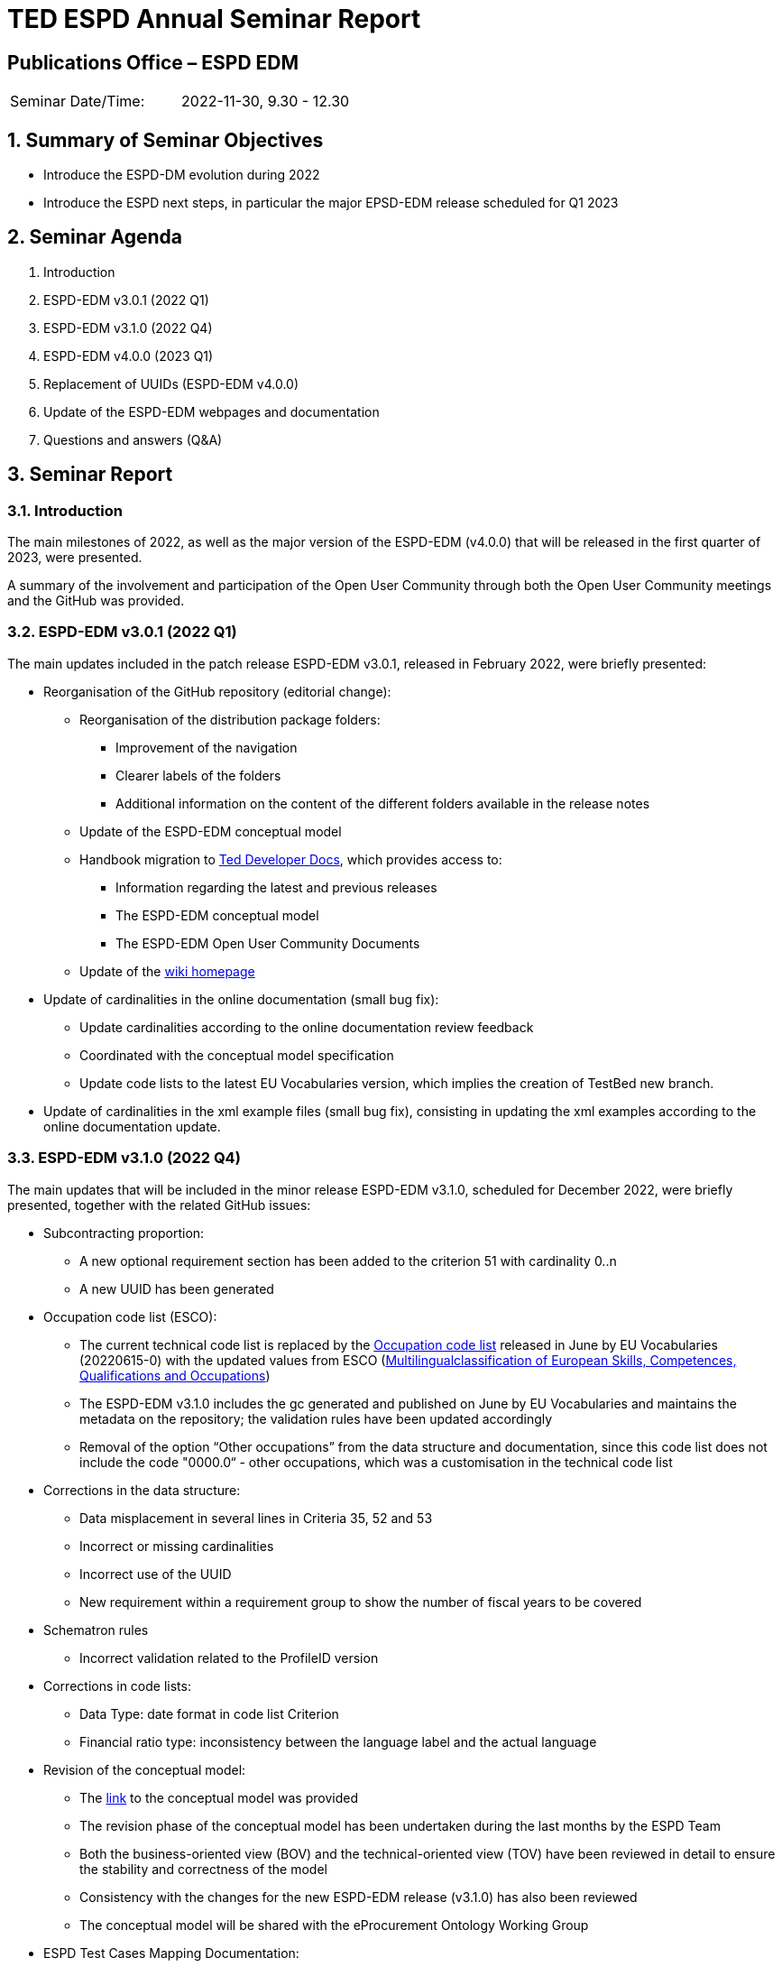 = TED ESPD Annual Seminar Report

== Publications Office – ESPD EDM


[cols=",",",]
|===
|Seminar Date/Time: |2022-11-30, 9.30 - 12.30
|===

:sectnums:
:sectnumlevels: 4

== Summary of Seminar Objectives
* Introduce the ESPD-DM evolution during 2022
* Introduce the ESPD next steps, in particular the major EPSD-EDM release scheduled for Q1 2023

== Seminar Agenda

. Introduction
. ESPD-EDM v3.0.1 (2022 Q1)
. ESPD-EDM v3.1.0 (2022 Q4)
. ESPD-EDM v4.0.0 (2023 Q1)
. Replacement of UUIDs (ESPD-EDM v4.0.0)
. Update of the ESPD-EDM webpages and documentation
. Questions and answers (Q&A)


== Seminar Report 

=== Introduction
The main milestones of 2022, as well as the major version of the ESPD-EDM (v4.0.0) that will be released in the first quarter of 2023, were presented.

A summary of the involvement and participation of the Open User Community through both the Open User Community meetings and the GitHub was provided.

=== ESPD-EDM v3.0.1 (2022 Q1)
The main updates included in the patch release ESPD-EDM v3.0.1, released in February 2022, were briefly presented:

* Reorganisation of the GitHub repository (editorial change):

** Reorganisation of the distribution package folders:
*** Improvement of the navigation 
*** Clearer labels of the folders  
*** Additional information on the content of the different folders available in the release notes

** Update of the ESPD-EDM conceptual model
** Handbook migration to link:https://docs.ted.europa.eu/home/index.html[Ted Developer Docs], which provides access to:
***  Information regarding the latest and previous releases 
*** The ESPD-EDM conceptual model
***  The ESPD-EDM Open User Community Documents 

** Update of the link:https://github.com/OP-TED/ESPD-EDM/wiki[wiki homepage]


* Update of cardinalities in the online documentation (small bug fix):
** Update cardinalities according to the online documentation review feedback
** Coordinated with the conceptual model specification
** Update code lists to the latest EU Vocabularies version, which implies the creation of TestBed new branch.

* Update of cardinalities in the xml example files (small bug fix), consisting in updating the xml examples according to the online documentation update.

=== ESPD-EDM v3.1.0 (2022 Q4)
The main updates that will be included in the minor release ESPD-EDM v3.1.0, scheduled for December 2022, were briefly presented, together with the related GitHub issues:

* Subcontracting proportion:
** A new optional requirement section has been added to the criterion 51 with cardinality 0..n
** A new UUID has been generated

* Occupation code list (ESCO):
** The current technical code list is replaced by the link:https://op.europa.eu/en/web/eu-vocabularies/dataset/-/resource?uri=http://publications.europa.eu/resource/dataset/occupation[Occupation code list] released in June by EU Vocabularies (20220615-0) with the updated values from ESCO (link:https://esco.ec.europa.eu/[Multilingualclassification of European Skills, Competences, Qualifications and Occupations])
** The ESPD-EDM v3.1.0 includes the gc generated and published on June by EU Vocabularies and maintains the metadata on the repository; the validation rules have been updated accordingly
** Removal of the option “Other occupations” from the data structure and documentation, since this code list does not include the code "0000.0“ - other occupations, which was a customisation in the technical code list

* Corrections in the data structure:
** Data misplacement in several lines in Criteria 35, 52 and 53
** Incorrect or missing cardinalities
** Incorrect use of the UUID
** New requirement within a requirement group to show the number of fiscal years to be covered

* Schematron rules
** Incorrect validation related to the ProfileID version

* Corrections in code lists:
** Data Type: date format in code list Criterion
** Financial ratio type: inconsistency between the language label and the actual language

* Revision of the conceptual model:
** The link:https://docs.ted.europa.eu/ESPD-EDM/latest/_attachments/ESPD_CM_html/index.html[link] to the conceptual model was provided
** The revision phase of the conceptual model has been undertaken during the last months by the ESPD Team 
** Both the business-oriented view (BOV) and the technical-oriented view (TOV) have been reviewed in detail to ensure the stability and correctness of the model
** Consistency with the changes for the new ESPD-EDM release (v3.1.0) has also been reviewed
** The conceptual model will be shared with the eProcurement Ontology Working Group

* ESPD Test Cases Mapping Documentation:
** For ESPD-EDM v2, the document “ESPD Test Cases Mapping” was provided with detailed information regarding business rules
** In link:https://github.com/OP-TED/ESPD-EDM/issues/331[GitHub issue #331] it was reported that this document was a helpful tool for technical implementation and requested a similar document for v3
** A simplified version of the ESPD Test Cases Mapping Documentation is being elaborated and will be provided as an annex to the Technical Handbook for ESPD-EDM v3.1.0

The link to the the link:https://github.com/OP-TED/ESPD-EDM[master branch], wich includes all changes of the release, was provided. 

*Questions and answers*

*  Could other issues still be included in ESPD-EDM v3.1.0?

Implementation tasks for ESPD-EDM v3.1.0 have already been completed and are under test process, so new issues that require implementation will not be included in v3.1.0 but in future ESPD-EDM versions instead.

GitHub issues that only require clarifications (without implementation), will be solved as usual since they have no impact on the release.

=== ESPD-EDM v4.0.0 (2023 Q1)
The main updates that will be included in the major release ESPD-EDM v4.0.0, scheduled for March 2023, were presented, together with the related GitHub issues:

* Different requirements for different lots:
** Correction of an issue so different requirements can be set for different lots within a selection criterion (the current technical implementation in ESPD-EDM v3 does not allow multiple and different requirement per lot) 

* Update of the current UUID for repeatable subgroups:
** Update excel criterion files and generation of xml samples files
** XSLT updates: transformation from Excel to XML ESPD 

* Purely National Exclusion Grounds:
** Creation of an xml file test that includes question subgroup with multiple cardinality "1..n" replicated twice, allowing to provide more than one Purely National Exclusion Ground criterion
** o	Update of the Data Structure, aimed at a more natural (semantic) way of providing evidences, the whole Criteria Excel file (not only Purely National Exclusion Grounds)

* Corrections in code lists:
** Revision of description texts to ensure consistency between eCertis and the Taxonomy
** Correction of a duplicated code in the Occupations codelist and other possible ESCO updates

* Validation rules:
** Create validation rules for mandatory fields 
** Create validation rules for all ESPD code lists 


The final scope of the ESPD-EDM v4.0.0 is pending formal approval from the Change Management Board. 

*Questions and answers*

*  Tasks for link:https://github.com/OP-TED/ESPD-EDM/issues/334[GitHub issue #334], with questions regarding purely nation exclusion grounds, have been completed on ESPD side, but tasks on eCertis side are still pending. What is the impact of this?

ESPD can be used separately from eCertis. It is not possible, at this point of time, to retrieve information from eCertis. Therefore, for the time being, it is necessary to work separately. Changes will be implemented in eCertis in the course of next year, and then it will be possible to retrieve all information from eCertis.

*  Is there a portal or webpage with information on all eCertis requests and issues?

Not currently, but it should be available. One option would be to use the ESPD GitHub, labeling those issues that are relevant for eCertis. This option would allow users to have access to all issues for both eCertis and ESPD from a single place.

*  Management of changes in code lists

Changes in code lists are not immediately published in EU Vocabularies. There is a dependency on the release schedule of EU Vocabularies, which can be consulted in their webpage.
In the case of the Occupation code list, the list depends on ESCO, this is, EU Vocabularies provides the genericode with the values provided by ESCO. Therefore, change requirements do not depend on the ESPD team, and must be requested to ESCO.

* Will link:https://github.com/OP-TED/ESPD-EDM/issues/348[GitHub issue #348], related to a duplicate code in the Occupation code list, be included in ESPD-EDM v3.1.0?

Since EU Vocabularies will publish on the same day of the ESPD release, it is not possible to include this issue in ESPD-EDM v3.1.0 and it will be included in v4.0.0 (although in the meantime it will be possible to download and use the file published by EU Vocabularies).

=== Replacement of UUIDs (ESPD-EDM v4.0.0)
* The final solution that will be implemented in ESPD-EDM v4.0.0, as was agreed in the last Open User Community meeting held in October, is presented. 

* As an introduction, a brief description of the UUID is provided and the types of UUID used in the ESPD are presented, as well as:
** The *problem statement*: Currently, questions in criteria need to be instantiated for each procurement procedure instead of reusing criteria from earlier procurement procedures 
** The *business requirements*:
*** Ensure the connection for each criterion between ESPD Request and Response
*** Ensure reusability of criteria both in the Request and the Response across procurement procedures
*** Facilitate traceability and The Once-Only Principle (TOOP)
** The *proposed solution*: Reduce the randomness on the ESPD Request by no longer using dynamic UUIDs and defining fixed identifiers for requirements and questions 

* The solution is aimed at the replacement of UUIDs. Only the UUID of the criteria, which is a fix UUID, will be preserved as a link to eCertis, while UUIDs for question groups and subgroups, requirements and questions, will be removed. 

* UUIDs will be replaced by a pre-defined short tag name for each element and a numbering according to the position within the tree structure, providing a path to a target criterion element. For example:

image::UUID_Proposal1.png[]

* The mapping between the criterion element short tag name proposed, the criterion element, and the UBL element, was provided.

 * Several examples for the management of questions and the management of requirements were provided for a better understanding.
 
 * A summary of the implications of implementing this solution was provided, as well as the main expected benefits:
** The link between an ESPD Request and its related ESPD Responses (one or several) will be consistent
** Same structures will use the same identifier
** There will no ambiguity when addressing structures represented by the same identifier
** It will be possible to reuse the same data structure in different procedures
** It will be possible to easily read and mapp ESPD Responses
** It will be possible to reuse content of the ESPD when requirements are compatible

*Questions and answers*

*  Would it be better to use a more semantic identifier instead of ordinals for the labels? What happens if the order changes?

This was discussed in detail in the last OUC meeting and it was decided to use elements with numbering reflecting the data structure. We have seen in the last years that the current structure and ordering is very stable, so this dependency on the structure should not be a problem.


=== Update of the ESPD-EDM webpages and documentation
* The navigation menu of the link:https://docs.ted.europa.eu/ESPD-EDM/latest/index.html[ESPD-EDM  webpage] was updated for v3.0.1.

* The updated structure of the menu is homogeneous with those of other OP-TED projects and will be used also for future ESPD versions.

* Currently, the change affects only v3.0.1. Access to previous versions is available through a drop-down menu, and access to other OP-TED projects is available through the "Home" option.

* In the link:https://docs.ted.europa.eu/ESPD-EDM/latest/index.html[ESPD Exchange Data Model (ESPD-EDM) webpage], information is provided on the last update of each reviewed document, since from ESPD-EDM v3.0.0 on online documentation can be updated without the need of a release. Technical artifacts only change with an ESPD release, but documentation can be improved without a release.

* Within an updated document, a final section is added to provide detailed information on the specific changes.

* A live demo of the new menu and its different options, as well as access to previous ESPD versions and to other OP-TED projects, and of updated documentation, was conducted.

=== Questions and answers (Q&A)

*  Related to the link:https://github.com/OP-TED/ESPD-EDM/issues/353[GitHub issue #353], with questions regarding lots and group of lots concepts, clarifications are requested and it is highlighted that the main issue is if there is any way to represent in the ESPD the lots that are within a group of lots.

In eForms it is possible define what lots go together (concept of "group of lots") and to set different criteria for different groups of lots.
In ESPD, the idea is to use this same logic and the same structure as it is in eForms, so there is a direct link to the lots and groups of lots defined in eForms matching the ones in ESPD. In the ESPD Response, it should be possible for the economic operator to indicate wether the EO participates for a lot or for a group of lots. 
Clarifications will be provided in the GitHub issue, and this topic will be discussed in detail in a future OUC meeting.

*  Which lots are included in a group of lots? It must be taken into account that dependencies between eForms and ESPD should be avoided; they should be linked but they should not be dependant on each other.

This is defined in eForms. Currently, implementation of ESPD is dependant of the implementation of eForms. To smooth the transition, ESPD-EDM v3 was aligned with eForms for the management of lots, and no changes are expected in this regard in the short term. This should be discussed as well with the OUC.

=== Slido
The information on the Slido is available link:https://github.com/OP-TED/espd-docs/tree/wgm-reports/modules/ROOT/attachments/annual-seminar/SlidoResults.pdf[here]




